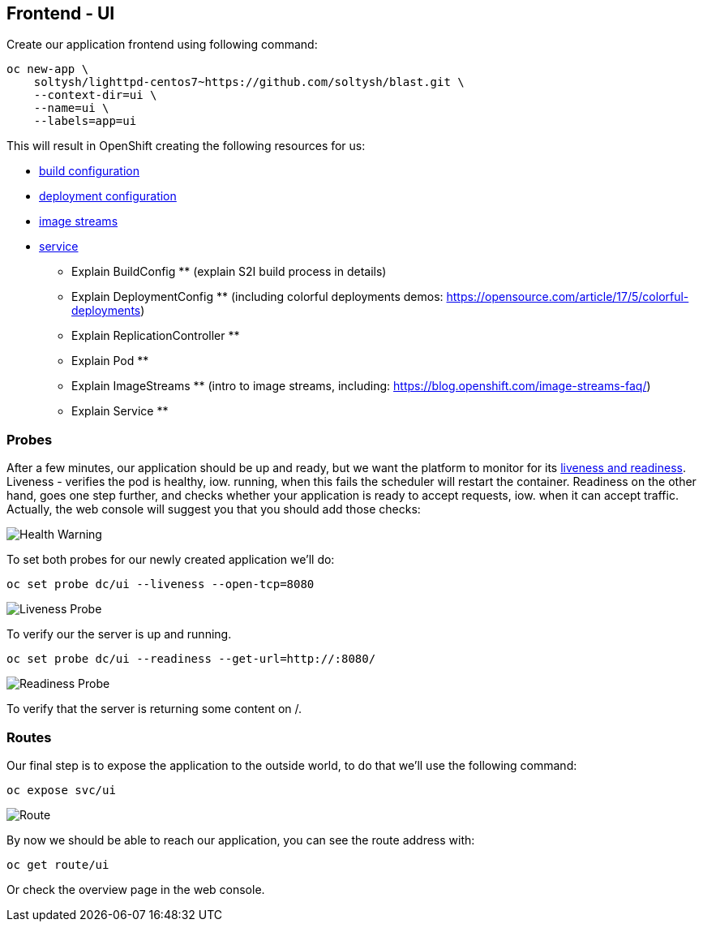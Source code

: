 ## Frontend - UI

Create our application frontend using following command:

[source]
----
oc new-app \
    soltysh/lighttpd-centos7~https://github.com/soltysh/blast.git \
    --context-dir=ui \
    --name=ui \
    --labels=app=ui
----

This will result in OpenShift creating the following resources for us:

:linkattrs:

- link:https://docs.openshift.org/latest/dev_guide/builds/index.html[build configuration, window="_blank"]
- link:https://docs.openshift.org/latest/dev_guide/deployments/how_deployments_work.html[deployment configuration]
- link:https://docs.openshift.org/latest/dev_guide/managing_images.html)[image streams]
- link:https://docs.openshift.org/latest/architecture/core_concepts/pods_and_services.html[service]

** Explain BuildConfig ** (explain S2I build process in details)

** Explain DeploymentConfig ** (including colorful deployments demos: https://opensource.com/article/17/5/colorful-deployments)
** Explain ReplicationController **
** Explain Pod **

** Explain ImageStreams ** (intro to image streams, including: https://blog.openshift.com/image-streams-faq/)

** Explain Service **

### Probes

After a few minutes, our application should be up and ready, but we want
the platform to monitor for its link:https://docs.openshift.org/latest/dev_guide/application_health.html[liveness and readiness]. Liveness - verifies the pod is healthy, iow. running, when this fails
the scheduler will restart the container. Readiness on the other hand, goes
one step further, and checks whether your application is ready to accept
requests, iow. when it can accept traffic. Actually, the web console will
suggest you that you should add those checks:

image::health_warning.png[Health Warning]

To set both probes for our newly created application we'll do:

[source]
----
oc set probe dc/ui --liveness --open-tcp=8080
----

image::liveness_probe.png[Liveness Probe]

To verify our the server is up and running.

[source]
----
oc set probe dc/ui --readiness --get-url=http://:8080/
----

image::readiness_probe.png[Readiness Probe]

To verify that the server is returning some content on /.

### Routes

Our final step is to expose the application to the outside world, to do
that we'll use the following command:

[source]
----
oc expose svc/ui
----

image:route.png[Route]

By now we should be able to reach our application, you can see the route
address with:

[source]
----
oc get route/ui
----

Or check the overview page in the web console.
